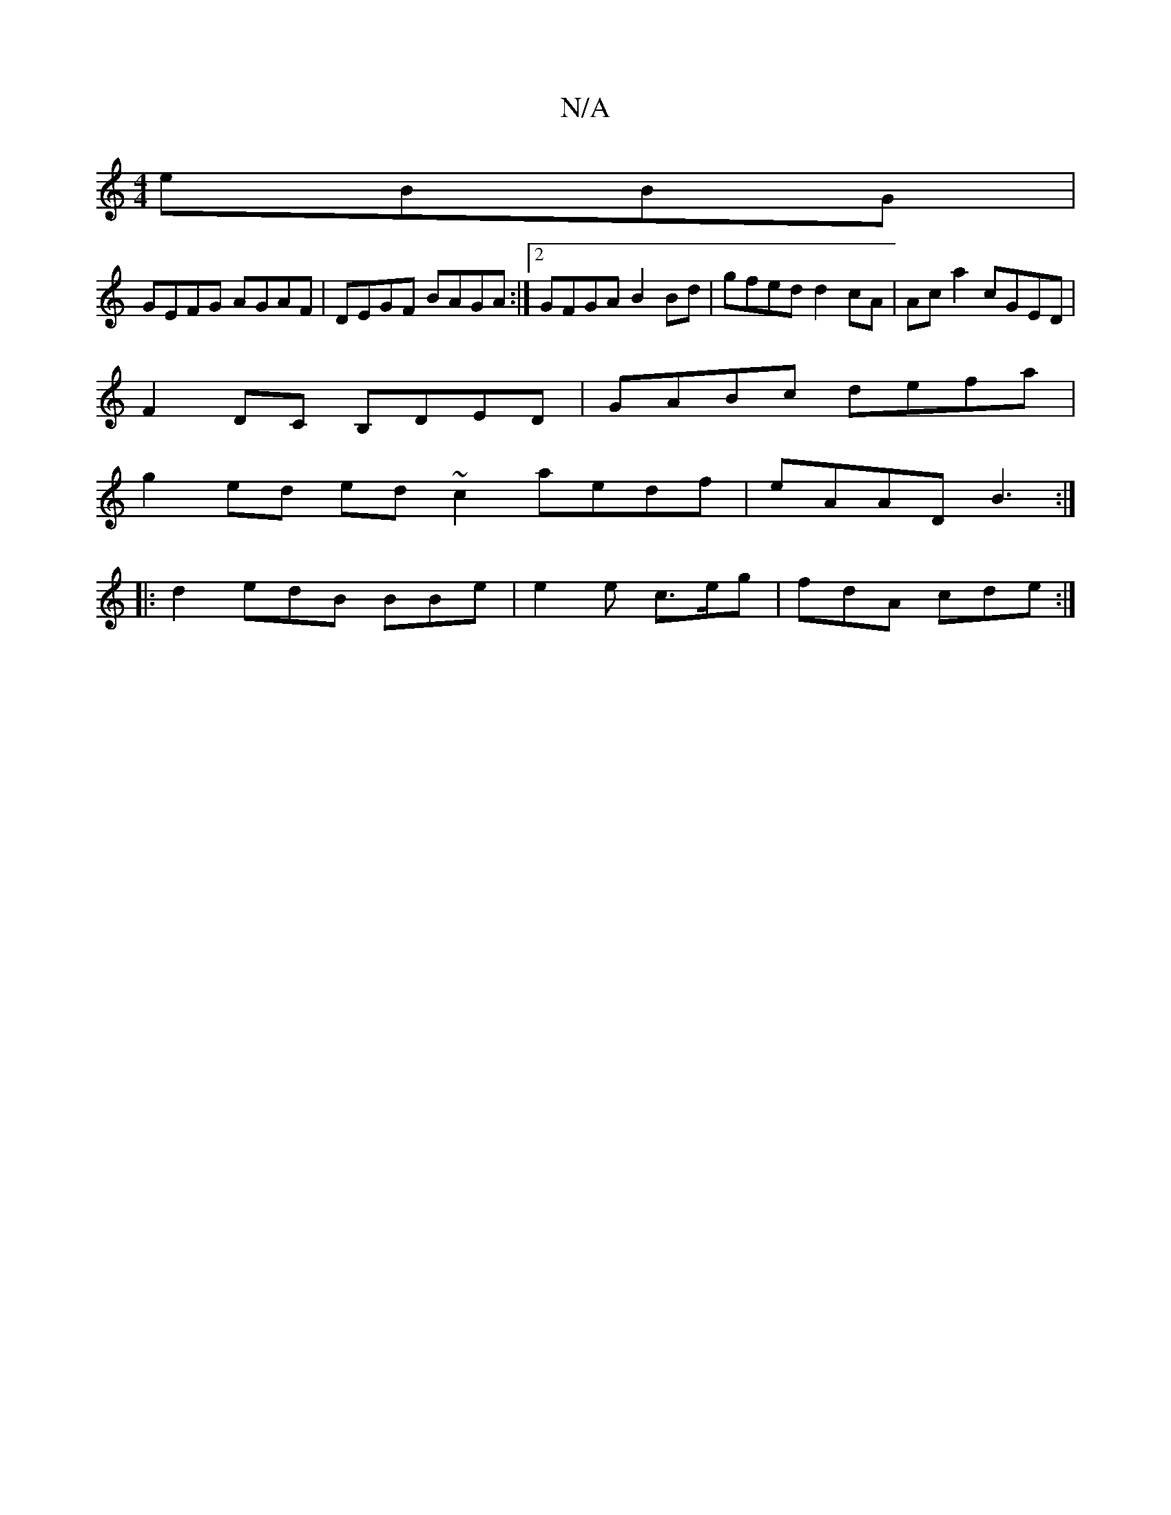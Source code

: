 X:1
T:N/A
M:4/4
R:N/A
K:Cmajor
eBBG |
GEFG AGAF | DEGF BAGA :|2 GFGA B2 Bd | gfed d2 cA | Ac a2 cGED |
F2 DC B,DED | GABc defa |
g2 ed ed ~c2 aedf|eAAD B3:|
|:d2 edB BBe | e2 e c>eg | fdA cde :|

|:f6|ed cd/c/:|2 EDEC B,C (3EFG|
E2
